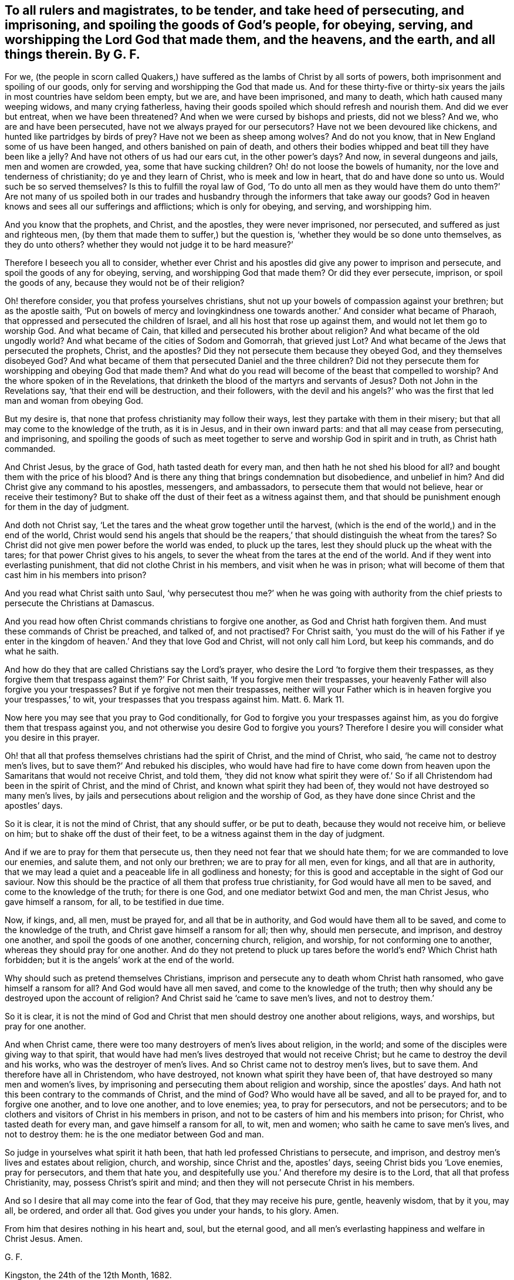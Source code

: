 [.style-blurb, short="To All Rulers and Magistrates"]
== To all rulers and magistrates, to be tender, and take heed of persecuting, and imprisoning, and spoiling the goods of God`'s people, for obeying, serving, and worshipping the Lord God that made them, and the heavens, and the earth, and all things therein. By G. F.

For we, (the people in scorn called Quakers,) have suffered
as the lambs of Christ by all sorts of powers,
both imprisonment and spoiling of our goods,
only for serving and worshipping the God that made us.
And for these thirty-five or thirty-six years the
jails in most countries have seldom been empty,
but we are, and have been imprisoned, and many to death,
which hath caused many weeping widows, and many crying fatherless,
having their goods spoiled which should refresh and nourish them.
And did we ever but entreat, when we have been threatened?
And when we were cursed by bishops and priests, did not we bless?
And we, who are and have been persecuted, have not we always prayed for our persecutors?
Have not we been devoured like chickens, and hunted like partridges by birds of prey?
Have not we been as sheep among wolves?
And do not you know, that in New England some of us have been hanged,
and others banished on pain of death,
and others their bodies whipped and beat till they have been like a jelly?
And have not others of us had our ears cut, in the other power`'s days?
And now, in several dungeons and jails, men and women are crowded, yea,
some that have sucking children?
Oh! do not loose the bowels of humanity, nor the love and tenderness of christianity;
do ye and they learn of Christ, who is meek and low in heart,
that do and have done so unto us.
Would such be so served themselves?
Is this to fulfill the royal law of God,
'`To do unto all men as they would have them do unto them?`' Are not many of us spoiled
both in our trades and husbandry through the informers that take away our goods?
God in heaven knows and sees all our sufferings and afflictions;
which is only for obeying, and serving, and worshipping him.

And you know that the prophets, and Christ, and the apostles, they were never imprisoned,
nor persecuted, and suffered as just and righteous men,
(by them that made them to suffer,) but the question is,
'`whether they would be so done unto themselves, as they do unto others?
whether they would not judge it to be hard measure?`'

Therefore I beseech you all to consider,
whether ever Christ and his apostles did give any power to imprison and persecute,
and spoil the goods of any for obeying, serving, and worshipping God that made them?
Or did they ever persecute, imprison, or spoil the goods of any,
because they would not be of their religion?

Oh! therefore consider, you that profess yourselves christians,
shut not up your bowels of compassion against your brethren; but as the apostle saith,
'`Put on bowels of mercy and lovingkindness one
towards another.`' And consider what became of Pharaoh,
that oppressed and persecuted the children of Israel,
and all his host that rose up against them, and would not let them go to worship God.
And what became of Cain, that killed and persecuted his brother about religion?
And what became of the old ungodly world?
And what became of the cities of Sodom and Gomorrah, that grieved just Lot?
And what became of the Jews that persecuted the prophets, Christ, and the apostles?
Did they not persecute them because they obeyed God, and they themselves disobeyed God?
And what became of them that persecuted Daniel and the three children?
Did not they persecute them for worshipping and obeying God that made them?
And what do you read will become of the beast that compelled to worship?
And the whore spoken of in the Revelations,
that drinketh the blood of the martyrs and servants of Jesus?
Doth not John in the Revelations say, '`that their end will be destruction,
and their followers,
with the devil and his angels?`' who was the first
that led man and woman from obeying God.

But my desire is, that none that profess christianity may follow their ways,
lest they partake with them in their misery;
but that all may come to the knowledge of the truth, as it is in Jesus,
and in their own inward parts: and that all may cease from persecuting, and imprisoning,
and spoiling the goods of such as meet together to
serve and worship God in spirit and in truth,
as Christ hath commanded.

And Christ Jesus, by the grace of God, hath tasted death for every man,
and then hath he not shed his blood for all?
and bought them with the price of his blood?
And is there any thing that brings condemnation but disobedience, and unbelief in him?
And did Christ give any command to his apostles, messengers, and ambassadors,
to persecute them that would not believe, hear or receive their testimony?
But to shake off the dust of their feet as a witness against them,
and that should be punishment enough for them in the day of judgment.

And doth not Christ say, '`Let the tares and the wheat grow together until the harvest,
(which is the end of the world,) and in the end of the world,
Christ would send his angels that should be the reapers,`'
that should distinguish the wheat from the tares?
So Christ did not give men power before the world was ended, to pluck up the tares,
lest they should pluck up the wheat with the tares;
for that power Christ gives to his angels,
to sever the wheat from the tares at the end of the world.
And if they went into everlasting punishment, that did not clothe Christ in his members,
and visit when he was in prison;
what will become of them that cast him in his members into prison?

And you read what Christ saith unto Saul,
'`why persecutest thou me?`' when he was going with authority
from the chief priests to persecute the Christians at Damascus.

And you read how often Christ commands christians to forgive one another,
as God and Christ hath forgiven them.
And must these commands of Christ be preached, and talked of, and not practised?
For Christ saith,
'`you must do the will of his Father if ye enter in the
kingdom of heaven.`' And they that love God and Christ,
will not only call him Lord, but keep his commands, and do what he saith.

And how do they that are called Christians say the Lord`'s prayer,
who desire the Lord '`to forgive them their trespasses,
as they forgive them that trespass against them?`' For Christ saith,
'`If you forgive men their trespasses,
your heavenly Father will also forgive you your trespasses?
But if ye forgive not men their trespasses,
neither will your Father which is in heaven forgive you your trespasses,`' to wit,
your trespasses that you trespass against him.
Matt. 6. Mark 11.

Now here you may see that you pray to God conditionally,
for God to forgive you your trespasses against him,
as you do forgive them that trespass against you,
and not otherwise you desire God to forgive you yours?
Therefore I desire you will consider what you desire in this prayer.

Oh! that all that profess themselves christians had the spirit of Christ,
and the mind of Christ, who said, '`he came not to destroy men`'s lives,
but to save them?`' And rebuked his disciples,
who would have had fire to have come down from heaven
upon the Samaritans that would not receive Christ,
and told them,
'`they did not know what spirit they were of.`' So
if all Christendom had been in the spirit of Christ,
and the mind of Christ, and known what spirit they had been of,
they would not have destroyed so many men`'s lives,
by jails and persecutions about religion and the worship of God,
as they have done since Christ and the apostles`' days.

So it is clear, it is not the mind of Christ, that any should suffer, or be put to death,
because they would not receive him, or believe on him;
but to shake off the dust of their feet,
to be a witness against them in the day of judgment.

And if we are to pray for them that persecute us,
then they need not fear that we should hate them;
for we are commanded to love our enemies, and salute them, and not only our brethren;
we are to pray for all men, even for kings, and all that are in authority,
that we may lead a quiet and a peaceable life in all godliness and honesty;
for this is good and acceptable in the sight of God our saviour.
Now this should be the practice of all them that profess true christianity,
for God would have all men to be saved, and come to the knowledge of the truth;
for there is one God, and one mediator betwixt God and men, the man Christ Jesus,
who gave himself a ransom, for all, to be testified in due time.

Now, if kings, and, all men, must be prayed for, and all that be in authority,
and God would have them all to be saved, and come to the knowledge of the truth,
and Christ gave himself a ransom for all; then why, should men persecute, and imprison,
and destroy one another, and spoil the goods of one another, concerning church, religion,
and worship, for not conforming one to another, whereas they should pray for one another.
And do they not pretend to pluck up tares before the world`'s end?
Which Christ hath forbidden; but it is the angels`' work at the end of the world.

Why should such as pretend themselves Christians,
imprison and persecute any to death whom Christ hath ransomed,
who gave himself a ransom for all?
And God would have all men saved, and come to the knowledge of the truth;
then why should any be destroyed upon the account of religion?
And Christ said he '`came to save men`'s lives, and not to destroy them.`'

So it is clear,
it is not the mind of God and Christ that men should destroy one another about religions,
ways, and worships, but pray for one another.

And when Christ came, there were too many destroyers of men`'s lives about religion,
in the world; and some of the disciples were giving way to that spirit,
that would have had men`'s lives destroyed that would not receive Christ;
but he came to destroy the devil and his works, who was the destroyer of men`'s lives.
And so Christ came not to destroy men`'s lives, but to save them.
And therefore have all in Christendom, who have destroyed,
not known what spirit they have been of,
that have destroyed so many men and women`'s lives,
by imprisoning and persecuting them about religion and worship,
since the apostles`' days.
And hath not this been contrary to the commands of Christ, and the mind of God?
Who would have all be saved, and all to be prayed for, and to forgive one another,
and to love one another, and to love enemies; yea, to pray for persecutors,
and not be persecutors;
and to be clothers and visitors of Christ in his members in prison,
and not to be casters of him and his members into prison; for Christ,
who tasted death for every man, and gave himself a ransom for all, to wit, men and women;
who saith he came to save men`'s lives, and not to destroy them:
he is the one mediator between God and man.

So judge in yourselves what spirit it hath been,
that hath led professed Christians to persecute, and imprison,
and destroy men`'s lives and estates about religion, church, and worship,
since Christ and the, apostles`' days, seeing Christ bids you '`Love enemies,
pray for persecutors, and them that hate you,
and despitefully use you.`' And therefore my desire is to the Lord,
that all that profess Christianity, may, possess Christ`'s spirit and mind;
and then they will not persecute Christ in his members.

And so I desire that all may come into the fear of God, that they may receive his pure,
gentle, heavenly wisdom, that by it you, may all, be ordered, and order all that.
God gives you under your hands, to his glory.
Amen.

From him that desires nothing in his heart and, soul, but the eternal good,
and all men`'s everlasting happiness and welfare in Christ Jesus.
Amen.

[.signed-section-signature]
G+++.+++ F.

[.signed-section-context-close]
Kingston, the 24th of the 12th Month, 1682.

[quote.scripture, , 2 Tim. 3:12]
____
All that will live godly in Christ Jesus, shall suffer persecution.
____

[quote.scripture, , Gal. 4:29]
____
He that was born after the flesh, persecuted him that was born after the spirit,
even so it is now.
____

[quote.scripture, , Prov. 21:13]
____
Whoso stoppeth his ears at the cry of the poor, he also shall cry himself,
but shall not be heard.
____
